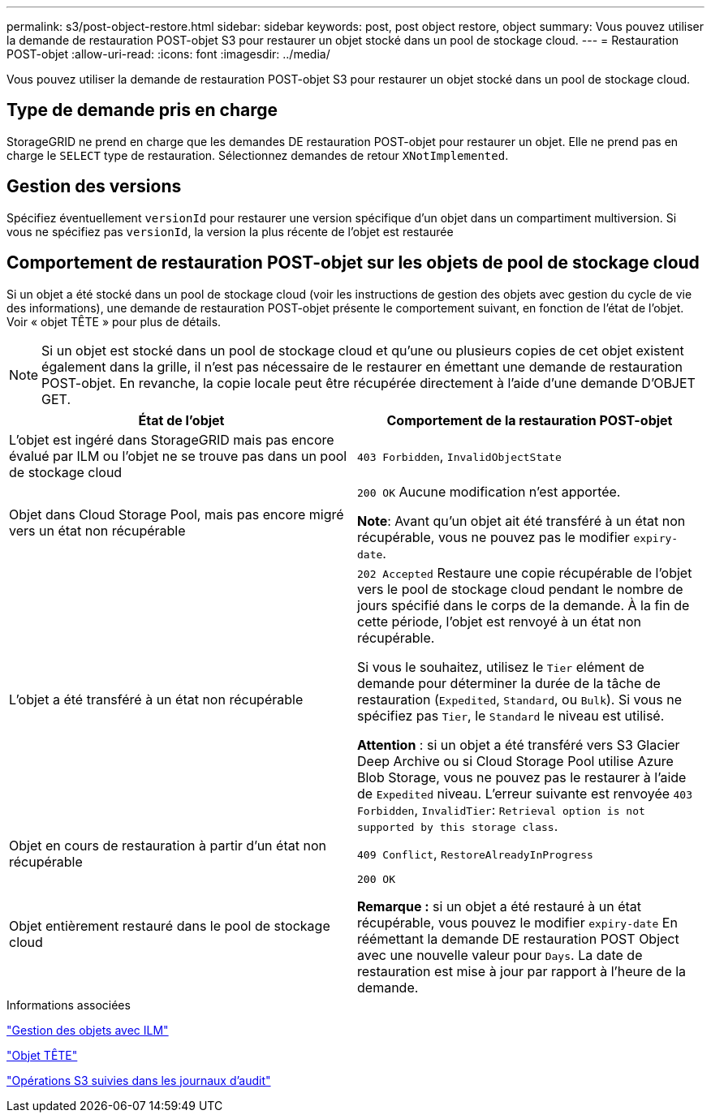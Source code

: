---
permalink: s3/post-object-restore.html 
sidebar: sidebar 
keywords: post, post object restore, object 
summary: Vous pouvez utiliser la demande de restauration POST-objet S3 pour restaurer un objet stocké dans un pool de stockage cloud. 
---
= Restauration POST-objet
:allow-uri-read: 
:icons: font
:imagesdir: ../media/


[role="lead"]
Vous pouvez utiliser la demande de restauration POST-objet S3 pour restaurer un objet stocké dans un pool de stockage cloud.



== Type de demande pris en charge

StorageGRID ne prend en charge que les demandes DE restauration POST-objet pour restaurer un objet. Elle ne prend pas en charge le `SELECT` type de restauration. Sélectionnez demandes de retour `XNotImplemented`.



== Gestion des versions

Spécifiez éventuellement `versionId` pour restaurer une version spécifique d'un objet dans un compartiment multiversion. Si vous ne spécifiez pas `versionId`, la version la plus récente de l'objet est restaurée



== Comportement de restauration POST-objet sur les objets de pool de stockage cloud

Si un objet a été stocké dans un pool de stockage cloud (voir les instructions de gestion des objets avec gestion du cycle de vie des informations), une demande de restauration POST-objet présente le comportement suivant, en fonction de l'état de l'objet. Voir « objet TÊTE » pour plus de détails.


NOTE: Si un objet est stocké dans un pool de stockage cloud et qu'une ou plusieurs copies de cet objet existent également dans la grille, il n'est pas nécessaire de le restaurer en émettant une demande de restauration POST-objet. En revanche, la copie locale peut être récupérée directement à l'aide d'une demande D'OBJET GET.

|===
| État de l'objet | Comportement de la restauration POST-objet 


 a| 
L'objet est ingéré dans StorageGRID mais pas encore évalué par ILM ou l'objet ne se trouve pas dans un pool de stockage cloud
 a| 
`403 Forbidden`, `InvalidObjectState`



 a| 
Objet dans Cloud Storage Pool, mais pas encore migré vers un état non récupérable
 a| 
`200 OK` Aucune modification n'est apportée.

*Note*: Avant qu'un objet ait été transféré à un état non récupérable, vous ne pouvez pas le modifier `expiry-date`.



 a| 
L'objet a été transféré à un état non récupérable
 a| 
`202 Accepted` Restaure une copie récupérable de l'objet vers le pool de stockage cloud pendant le nombre de jours spécifié dans le corps de la demande. À la fin de cette période, l'objet est renvoyé à un état non récupérable.

Si vous le souhaitez, utilisez le `Tier` elément de demande pour déterminer la durée de la tâche de restauration (`Expedited`, `Standard`, ou `Bulk`). Si vous ne spécifiez pas `Tier`, le `Standard` le niveau est utilisé.

*Attention* : si un objet a été transféré vers S3 Glacier Deep Archive ou si Cloud Storage Pool utilise Azure Blob Storage, vous ne pouvez pas le restaurer à l'aide de `Expedited` niveau. L'erreur suivante est renvoyée `403 Forbidden`, `InvalidTier`: `Retrieval option is not supported by this storage class`.



 a| 
Objet en cours de restauration à partir d'un état non récupérable
 a| 
`409 Conflict`, `RestoreAlreadyInProgress`



 a| 
Objet entièrement restauré dans le pool de stockage cloud
 a| 
`200 OK`

*Remarque :* si un objet a été restauré à un état récupérable, vous pouvez le modifier `expiry-date` En réémettant la demande DE restauration POST Object avec une nouvelle valeur pour `Days`. La date de restauration est mise à jour par rapport à l'heure de la demande.

|===
.Informations associées
link:../ilm/index.html["Gestion des objets avec ILM"]

link:head-object.html["Objet TÊTE"]

link:s3-operations-tracked-in-audit-logs.html["Opérations S3 suivies dans les journaux d'audit"]
